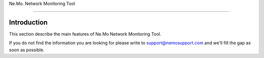
.. _h6a743b5b106c492a78f144c4376398:

Ne.Mo. Network Monitoring Tool

*******************************

.. _hb79795d3e46b47696c7c5b6d3a41e:

Introduction
============

This section describe the main features of Ne.Mo Network Monitoring Tool.

If you do not find the information you are looking for please write to support@nemosupport.com and we'll fill the gap as soon as possible.




.. bottom of content

